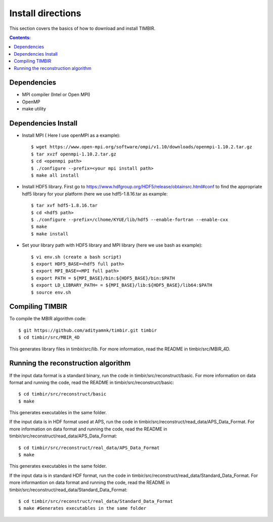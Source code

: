 ==================
Install directions
==================

This section covers the basics of how to download and install TIMBIR.

.. contents:: Contents:
   :local:

Dependencies
============

- MPI compiler (Intel or Open MPI) 
- OpenMP
- make utility

Dependencies Install
=====================
- Install MPI ( Here I use openMPI as a example)::

   $ wget https://www.open-mpi.org/software/ompi/v1.10/downloads/openmpi-1.10.2.tar.gz
   $ tar xvzf openmpi-1.10.2.tar.gz
   $ cd <openmpi path>
   $ ./configure --prefix=<your mpi install path>
   $ make all install
   
- Install HDF5 library. First go to https://www.hdfgroup.org/HDF5/release/obtainsrc.html#conf to find the appropriate hdf5 library for your platform (here we use hdf5-1.8.16.tar as example::

   $ tar xvf hdf5-1.8.16.tar
   $ cd <hdf5 path>
   $ ./configure --prefix=/clhome/KYUE/lib/hdf5 --enable-fortran --enable-cxx
   $ make
   $ make install

- Set your library path with HDF5 library and MPI library (here we use bash as example)::

   $ vi env.sh (create a bash script)
   $ export HDF5_BASE=<hdf5 full path>
   $ export MPI_BASE=<MPI full path>
   $ export PATH = ${MPI_BASE}/bin:${HDF5_BASE}/bin:$PATH
   $ export LD_LIBRARY_PATH= = ${MPI_BASE}/lib:${HDF5_BASE}/lib64:$PATH
   $ source env.sh

Compiling TIMBIR
================

To compile the MBIR algorithm code::

   $ git https://github.com/adityamnk/timbir.git timbir
   $ cd timbir/src/MBIR_4D

This generates library files in timbir/src/lib. For more information, read the README in timbir/src/MBIR_4D.

Running the reconstruction algorithm
====================================
 
If the input data format is a standard binary, run the code in timbir/src/reconstruct/basic.
For more information on data format and running the code, read the README in timbir/src/reconstruct/basic::

   $ cd timbir/src/reconstruct/basic
   $ make 

This generates executables in the same folder.

If the input data is in HDF format used at APS, run the code in timbir/src/reconstruct/read_data/APS_Data_Format.
For more information on data format and running the code, read the README in timbir/src/reconstruct/read_data/APS_Data_Format::

   $ cd timbir/src/reconstruct/real_data/APS_Data_Format
   $ make

This generates executables in the same folder.

If the input data is in standard HDF format, run the code in timbir/src/reconstruct/read_data/Standard_Data_Format.
For more informantion on data format and running the code, read the README in timbir/src/reconstruct/read_data/Standard_Data_Format::

   $ cd timbir/src/reconstruct/real_data/Standard_Data_Format
   $ make #Generates executables in the same folder
